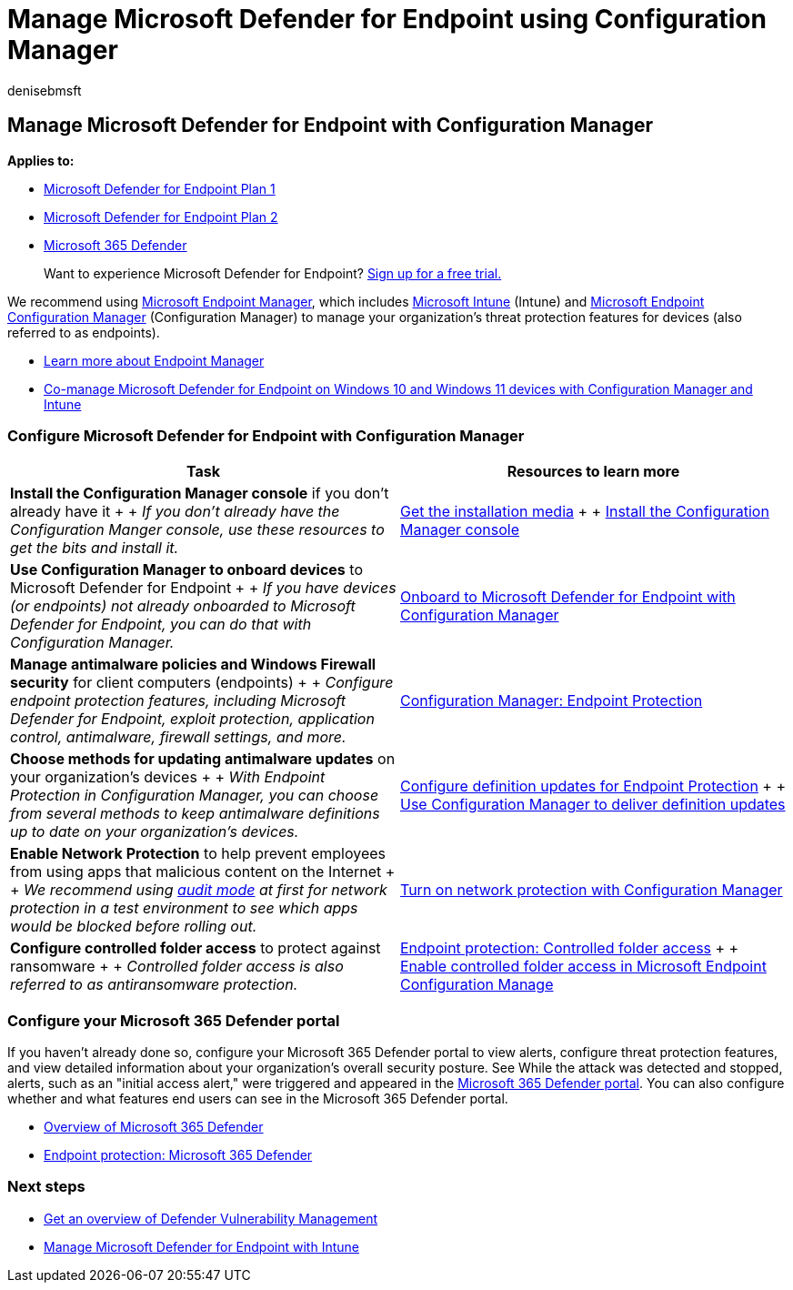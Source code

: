 = Manage Microsoft Defender for Endpoint using Configuration Manager
:audience: ITPro
:author: denisebmsft
:description: Learn how to manage Microsoft Defender for Endpoint with Configuration Manager
:keywords: post-migration, manage, operations, maintenance, utilization, Configuration Manager, Microsoft Defender for Endpoint, edr
:manager: dansimp
:ms.author: deniseb
:ms.collection: ["M365-security-compliance", "m365initiative-defender-endpoint"]
:ms.date: 07/01/2022
:ms.localizationpriority: medium
:ms.mktglfcycl: deploy
:ms.pagetype: security
:ms.reviewer: chventou
:ms.service: microsoft-365-security
:ms.sitesec: library
:ms.subservice: mde
:ms.topic: article
:search.appverid: met150

== Manage Microsoft Defender for Endpoint with Configuration Manager

*Applies to:*

* https://go.microsoft.com/fwlink/?linkid=2154037[Microsoft Defender for Endpoint Plan 1]
* https://go.microsoft.com/fwlink/?linkid=2154037[Microsoft Defender for Endpoint Plan 2]
* https://go.microsoft.com/fwlink/?linkid=2118804[Microsoft 365 Defender]

____
Want to experience Microsoft Defender for Endpoint?
https://signup.microsoft.com/create-account/signup?products=7f379fee-c4f9-4278-b0a1-e4c8c2fcdf7e&ru=https://aka.ms/MDEp2OpenTrial?ocid=docs-wdatp-exposedapis-abovefoldlink[Sign up for a free trial.]
____

We recommend using link:/mem[Microsoft Endpoint Manager], which includes link:/mem/intune/fundamentals/what-is-intune[Microsoft Intune] (Intune) and link:/mem/configmgr/core/understand/introduction[Microsoft Endpoint Configuration Manager] (Configuration Manager) to manage your organization's threat protection features for devices (also referred to as endpoints).

* link:/mem/endpoint-manager-overview[Learn more about Endpoint Manager]
* xref:manage-mde-post-migration-intune.adoc[Co-manage Microsoft Defender for Endpoint on Windows 10 and Windows 11 devices with Configuration Manager and Intune]

=== Configure Microsoft Defender for Endpoint with Configuration Manager

|===
| Task | Resources to learn more

| *Install the Configuration Manager console* if you don't already have it +  + _If you don't already have the Configuration Manger console, use these resources to get the bits and install it._
| link:/mem/configmgr/core/servers/deploy/install/get-install-media[Get the installation media] +  + link:/mem/configmgr/core/servers/deploy/install/install-consoles[Install the Configuration Manager console]

| *Use Configuration Manager to onboard devices* to Microsoft Defender for Endpoint +  + _If you have devices (or endpoints) not already onboarded to Microsoft Defender for Endpoint, you can do that with Configuration Manager._
| link:/mem/configmgr/protect/deploy-use/defender-advanced-threat-protection#about-onboarding-to-atp-with-configuration-manager[Onboard to Microsoft Defender for Endpoint with Configuration Manager]

| *Manage antimalware policies and Windows Firewall security* for client computers (endpoints) +  + _Configure endpoint protection features, including Microsoft Defender for Endpoint, exploit protection, application control, antimalware, firewall settings, and more._
| link:/mem/configmgr/protect/deploy-use/endpoint-protection[Configuration Manager: Endpoint Protection]

| *Choose methods for updating antimalware updates* on your organization's devices +  + _With Endpoint Protection in Configuration Manager, you can choose from several methods to keep antimalware definitions up to date on your organization's devices._
| link:/mem/configmgr/protect/deploy-use/endpoint-definition-updates[Configure definition updates for Endpoint Protection] +  + link:/mem/configmgr/protect/deploy-use/endpoint-definitions-configmgr[Use Configuration Manager to deliver definition updates]

| *Enable Network Protection* to help prevent employees from using apps that malicious content on the Internet +  + _We recommend using link:/microsoft-365/security/defender-endpoint/evaluate-network-protection[audit mode] at first for network protection in a test environment to see which apps would be blocked before rolling out._
| link:/microsoft-365/security/defender-endpoint/enable-network-protection#microsoft-endpoint-configuration-manager[Turn on network protection with Configuration Manager]

| *Configure controlled folder access* to protect against ransomware +  + _Controlled folder access is also referred to as antiransomware protection._
| link:/mem/intune/protect/endpoint-protection-windows-10#controlled-folder-access[Endpoint protection: Controlled folder access] +  + link:/microsoft-365/security/defender-endpoint/enable-controlled-folders#microsoft-endpoint-configuration-manager[Enable controlled folder access in Microsoft Endpoint Configuration Manage]
|===

=== Configure your Microsoft 365 Defender portal

If you haven't already done so, configure your Microsoft 365 Defender portal to view alerts, configure threat protection features, and view detailed information about your organization's overall security posture.
See While the attack was detected and stopped, alerts, such as an "initial access alert," were triggered and appeared in the link:/microsoft-365/security/defender/microsoft-365-defender[Microsoft 365 Defender portal].
You can also configure whether and what features end users can see in the Microsoft 365 Defender portal.

* link:/microsoft-365/security/defender-endpoint/use[Overview of Microsoft 365 Defender]
* link:/mem/intune/protect/endpoint-protection-windows-10#microsoft-defender-security-center[Endpoint protection: Microsoft 365 Defender]

=== Next steps

* link:/microsoft-365/security/defender-endpoint/next-gen-threat-and-vuln-mgt[Get an overview of Defender Vulnerability Management]
* xref:manage-mde-post-migration-intune.adoc[Manage Microsoft Defender for Endpoint with Intune]
